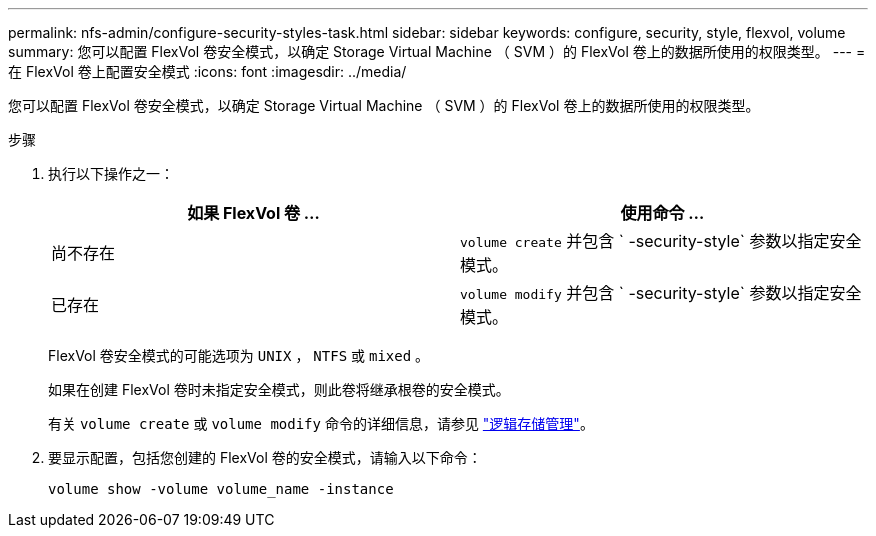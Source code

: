 ---
permalink: nfs-admin/configure-security-styles-task.html 
sidebar: sidebar 
keywords: configure, security, style, flexvol, volume 
summary: 您可以配置 FlexVol 卷安全模式，以确定 Storage Virtual Machine （ SVM ）的 FlexVol 卷上的数据所使用的权限类型。 
---
= 在 FlexVol 卷上配置安全模式
:icons: font
:imagesdir: ../media/


[role="lead"]
您可以配置 FlexVol 卷安全模式，以确定 Storage Virtual Machine （ SVM ）的 FlexVol 卷上的数据所使用的权限类型。

.步骤
. 执行以下操作之一：
+
[cols="2*"]
|===
| 如果 FlexVol 卷 ... | 使用命令 ... 


 a| 
尚不存在
 a| 
`volume create` 并包含 ` -security-style` 参数以指定安全模式。



 a| 
已存在
 a| 
`volume modify` 并包含 ` -security-style` 参数以指定安全模式。

|===
+
FlexVol 卷安全模式的可能选项为 `UNIX` ， `NTFS` 或 `mixed` 。

+
如果在创建 FlexVol 卷时未指定安全模式，则此卷将继承根卷的安全模式。

+
有关 `volume create` 或 `volume modify` 命令的详细信息，请参见 link:../volumes/index.html["逻辑存储管理"]。

. 要显示配置，包括您创建的 FlexVol 卷的安全模式，请输入以下命令：
+
`volume show -volume volume_name -instance`


